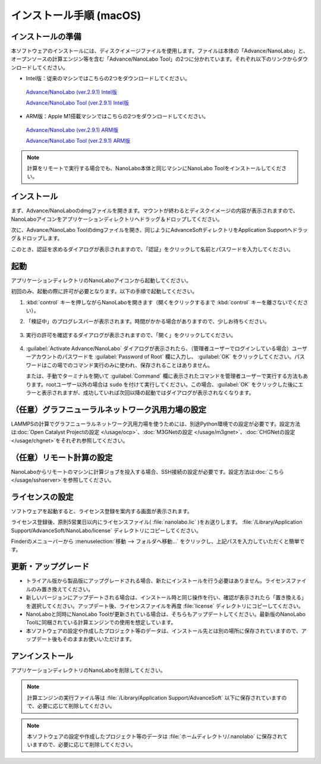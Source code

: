 .. _mac:

==============================
インストール手順 (macOS)
==============================

.. _preparem:

インストールの準備
==============================

本ソフトウェアのインストールには、ディスクイメージファイルを使用します。ファイルは本体の「Advance/NanoLabo」と、オープンソースの計算エンジン等を含む「Advance/NanoLabo Tool」の2つに分かれています。それぞれ以下のリンクからダウンロードしてください。

- Intel版：従来のマシンではこちらの2つをダウンロードしてください。

 `Advance/NanoLabo (ver.2.9.1) Intel版 <https://www.nanolabo.advancesoft.jp/?wpdmdl=1312>`_

 `Advance/NanoLabo Tool (ver.2.9.1) Intel版 <https://www.nanolabo.advancesoft.jp/?wpdmdl=1334>`_

- ARM版：Apple M1搭載マシンではこちらの2つをダウンロードしてください。

 `Advance/NanoLabo (ver.2.9.1) ARM版 <https://www.nanolabo.advancesoft.jp/?wpdmdl=1313>`_

 `Advance/NanoLabo Tool (ver.2.9.1) ARM版 <https://www.nanolabo.advancesoft.jp/?wpdmdl=1327>`_

.. note::

   計算をリモートで実行する場合でも、NanoLabo本体と同じマシンにNanoLabo Toolをインストールしてください。

.. _installerm:

インストール
=============================

まず、Advance/NanoLaboのdmgファイルを開きます。マウントが終わるとディスクイメージの内容が表示されますので、NanoLaboアイコンをアプリケーションディレクトリへドラッグ＆ドロップしてください。

.. image:: /img/mac_dmg.png
   :width: 350 px
   :align: center

次に、Advance/NanoLabo Toolのdmgファイルを開き、同じようにAdvanceSoftディレクトリをApplication Supportへドラッグ＆ドロップします。

.. image:: /img/mac_dmg_tool.png
   :width: 350 px
   :align: center

このとき、認証を求めるダイアログが表示されますので、「認証」をクリックして名前とパスワードを入力してください。

.. image:: /img/mac_copy.png
   :width: 300 px
   :align: center

.. _launchm:

起動
=============================

アプリケーションディレクトリのNanoLaboアイコンから起動してください。

初回のみ、起動の際に許可が必要となります。以下の手順で起動してください。

#.  :kbd:`control` キーを押しながらNanoLaboを開きます（開くをクリックするまで :kbd:`control` キーを離さないでください）。

    .. image:: /img/mac_open.png
       :width: 300 px
       :align: center

#. 「検証中」のプログレスバーが表示されます。時間がかかる場合がありますので、少しお待ちください。

    .. image:: /img/mac_verify.png
       :width: 400 px
       :align: center

#. 実行の許可を確認するダイアログが表示されますので、「開く」をクリックしてください。

    .. image:: /img/mac_confirm.png
       :width: 300 px
       :align: center

#. :guilabel:`Activate Advance/NanoLabo` ダイアログが表示されたら、（管理者ユーザーでログインしている場合）ユーザーアカウントのパスワードを :guilabel:`Password of Root` 欄に入力し、 :guilabel:`OK` をクリックしてください。パスワードはこの場でのコマンド実行のみに使われ、保存されることはありません。

   または、手動でターミナルを開いて :guilabel:`Command` 欄に表示されたコマンドを管理者ユーザーで実行する方法もあります。rootユーザー以外の場合は ``sudo`` を付けて実行してください。この場合、:guilabel:`OK` をクリックした後にエラーと表示されますが、成功していれば次回以降の起動ではダイアログが表示されなくなります。

    .. image:: /img/mac_activate.png
       :width: 300 px
       :align: center

.. _ocpm:

（任意）グラフニューラルネットワーク汎用力場の設定
====================================================

LAMMPSの計算でグラフニューラルネットワーク汎用力場を使うためには、別途Python環境での設定が必要です。設定方法は\ :doc:`Open Catalyst Projectの設定 </usage/ocp>`\ 、\ :doc:`M3GNetの設定 </usage/m3gnet>`\ 、\ :doc:`CHGNetの設定 </usage/chgnet>`\ をそれぞれ参照してください。

.. _sshm:

（任意）リモート計算の設定
=================================================

NanoLaboからリモートのマシンに計算ジョブを投入する場合、SSH接続の設定が必要です。設定方法は\ :doc:`こちら </usage/sshserver>`\ を参照してください。

.. _licensem:

ライセンスの設定
=============================

ソフトウェアを起動すると、ライセンス登録を案内する画面が表示されます。

ライセンス登録後、原則5営業日以内にライセンスファイル( :file:`nanolabo.lic` )をお送りします。 :file:`/Library/Application Support/AdvanceSoft/NanoLabo/license` ディレクトリにコピーしてください。

Finderのメニューバーから :menuselection:`移動 --> フォルダへ移動...` をクリックし、上記パスを入力していただくと簡単です。

.. _upgradem:

更新・アップグレード
=============================

- トライアル版から製品版にアップグレードされる場合、新たにインストールを行う必要はありません。ライセンスファイルのみ置き換えてください。

- 新しいバージョンにアップデートされる場合は、インストール時と同じ操作を行い、確認が表示されたら「置き換える」を選択してください。アップデート後、ライセンスファイルを再度 :file:`license` ディレクトリにコピーしてください。

- NanoLaboと同時にNanoLabo Toolが更新されている場合は、そちらもアップデートしてください。最新版のNanoLabo Toolに同梱されている計算エンジンでの使用を想定しています。

- 本ソフトウェアの設定や作成したプロジェクト等のデータは、インストール先とは別の場所に保存されていますので、アップデート後もそのままお使いいただけます。

.. _uninstallm:

アンインストール
=============================

アプリケーションディレクトリのNanoLaboを削除してください。

.. note::

   計算エンジンの実行ファイル等は :file:`/Library/Application Support/AdvanceSoft` 以下に保存されていますので、必要に応じて削除してください。

.. note::

   本ソフトウェアの設定や作成したプロジェクト等のデータは :file:`ホームディレクトリ/.nanolabo` に保存されていますので、必要に応じて削除してください。